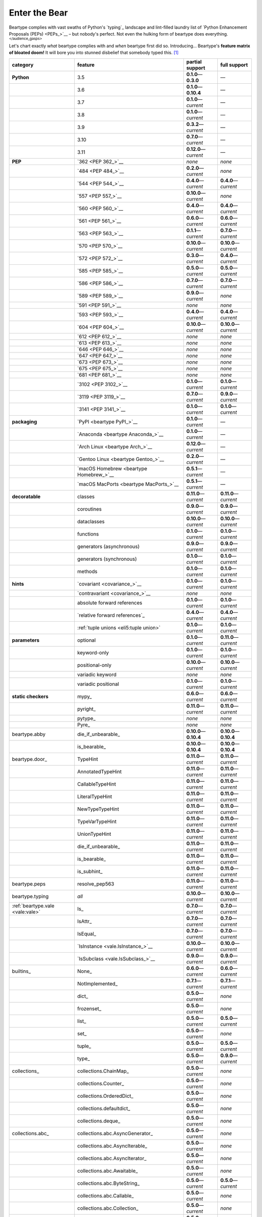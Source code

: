 .. # ------------------( LICENSE                             )------------------
.. # Copyright (c) 2014-2023 Beartype authors.
.. # See "LICENSE" for further details.
.. #
.. # ------------------( SYNOPSIS                            )------------------
.. # Child reStructuredText (reST) document gently introducing this project.

.. # ------------------( MAIN                                )------------------

.. _pep:pep:

##############
Enter the Bear
##############

Beartype complies with vast swaths of Python's `typing`_ landscape and
lint-filled laundry list of `Python Enhancement Proposals (PEPs) <PEPs_>`__ –
but nobody's perfect. Not even the hulking form of beartype does everything.
:superscript:`</audience_gasps>`

Let's chart exactly *what* beartype complies with and *when* beartype first did
so. Introducing... Beartype's **feature matrix of bloated doom!** It will bore
you into stunned disbelief that somebody typed this. [#rsi]_

+----------------------------------+-----------------------------------------+---------------------------+---------------------------+
| category                         | feature                                 | partial support           | full support              |
+==================================+=========================================+===========================+===========================+
| **Python**                       | 3.5                                     | **0.1.0**\ —\ **0.3.0**   | —                         |
+----------------------------------+-----------------------------------------+---------------------------+---------------------------+
|                                  | 3.6                                     | **0.1.0**\ —\ **0.10.4**  | —                         |
+----------------------------------+-----------------------------------------+---------------------------+---------------------------+
|                                  | 3.7                                     | **0.1.0**\ —\ *current*   | —                         |
+----------------------------------+-----------------------------------------+---------------------------+---------------------------+
|                                  | 3.8                                     | **0.1.0**\ —\ *current*   | —                         |
+----------------------------------+-----------------------------------------+---------------------------+---------------------------+
|                                  | 3.9                                     | **0.3.2**\ —\ *current*   | —                         |
+----------------------------------+-----------------------------------------+---------------------------+---------------------------+
|                                  | 3.10                                    | **0.7.0**\ —\ *current*   | —                         |
+----------------------------------+-----------------------------------------+---------------------------+---------------------------+
|                                  | 3.11                                    | **0.12.0**\ —\ *current*  | —                         |
+----------------------------------+-----------------------------------------+---------------------------+---------------------------+
| **PEP**                          | `362 <PEP 362_>`__                      | *none*                    | *none*                    |
+----------------------------------+-----------------------------------------+---------------------------+---------------------------+
|                                  | `484 <PEP 484_>`__                      | **0.2.0**\ —\ *current*   | *none*                    |
+----------------------------------+-----------------------------------------+---------------------------+---------------------------+
|                                  | `544 <PEP 544_>`__                      | **0.4.0**\ —\ *current*   | **0.4.0**\ —\ *current*   |
+----------------------------------+-----------------------------------------+---------------------------+---------------------------+
|                                  | `557 <PEP 557_>`__                      | **0.10.0**\ —\ *current*  | *none*                    |
+----------------------------------+-----------------------------------------+---------------------------+---------------------------+
|                                  | `560 <PEP 560_>`__                      | **0.4.0**\ —\ *current*   | **0.4.0**\ —\ *current*   |
+----------------------------------+-----------------------------------------+---------------------------+---------------------------+
|                                  | `561 <PEP 561_>`__                      | **0.6.0**\ —\ *current*   | **0.6.0**\ —\ *current*   |
+----------------------------------+-----------------------------------------+---------------------------+---------------------------+
|                                  | `563 <PEP 563_>`__                      | **0.1.1**\ —\ *current*   | **0.7.0**\ —\ *current*   |
+----------------------------------+-----------------------------------------+---------------------------+---------------------------+
|                                  | `570 <PEP 570_>`__                      | **0.10.0**\ —\ *current*  | **0.10.0**\ —\ *current*  |
+----------------------------------+-----------------------------------------+---------------------------+---------------------------+
|                                  | `572 <PEP 572_>`__                      | **0.3.0**\ —\ *current*   | **0.4.0**\ —\ *current*   |
+----------------------------------+-----------------------------------------+---------------------------+---------------------------+
|                                  | `585 <PEP 585_>`__                      | **0.5.0**\ —\ *current*   | **0.5.0**\ —\ *current*   |
+----------------------------------+-----------------------------------------+---------------------------+---------------------------+
|                                  | `586 <PEP 586_>`__                      | **0.7.0**\ —\ *current*   | **0.7.0**\ —\ *current*   |
+----------------------------------+-----------------------------------------+---------------------------+---------------------------+
|                                  | `589 <PEP 589_>`__                      | **0.9.0**\ —\ *current*   | *none*                    |
+----------------------------------+-----------------------------------------+---------------------------+---------------------------+
|                                  | `591 <PEP 591_>`__                      | *none*                    | *none*                    |
+----------------------------------+-----------------------------------------+---------------------------+---------------------------+
|                                  | `593 <PEP 593_>`__                      | **0.4.0**\ —\ *current*   | **0.4.0**\ —\ *current*   |
+----------------------------------+-----------------------------------------+---------------------------+---------------------------+
|                                  | `604 <PEP 604_>`__                      | **0.10.0**\ —\ *current*  | **0.10.0**\ —\ *current*  |
+----------------------------------+-----------------------------------------+---------------------------+---------------------------+
|                                  | `612 <PEP 612_>`__                      | *none*                    | *none*                    |
+----------------------------------+-----------------------------------------+---------------------------+---------------------------+
|                                  | `613 <PEP 613_>`__                      | *none*                    | *none*                    |
+----------------------------------+-----------------------------------------+---------------------------+---------------------------+
|                                  | `646 <PEP 646_>`__                      | *none*                    | *none*                    |
+----------------------------------+-----------------------------------------+---------------------------+---------------------------+
|                                  | `647 <PEP 647_>`__                      | *none*                    | *none*                    |
+----------------------------------+-----------------------------------------+---------------------------+---------------------------+
|                                  | `673 <PEP 673_>`__                      | *none*                    | *none*                    |
+----------------------------------+-----------------------------------------+---------------------------+---------------------------+
|                                  | `675 <PEP 675_>`__                      | *none*                    | *none*                    |
+----------------------------------+-----------------------------------------+---------------------------+---------------------------+
|                                  | `681 <PEP 681_>`__                      | *none*                    | *none*                    |
+----------------------------------+-----------------------------------------+---------------------------+---------------------------+
|                                  | `3102 <PEP 3102_>`__                    | **0.1.0**\ —\ *current*   | **0.1.0**\ —\ *current*   |
+----------------------------------+-----------------------------------------+---------------------------+---------------------------+
|                                  | `3119 <PEP 3119_>`__                    | **0.7.0**\ —\ *current*   | **0.9.0**\ —\ *current*   |
+----------------------------------+-----------------------------------------+---------------------------+---------------------------+
|                                  | `3141 <PEP 3141_>`__                    | **0.1.0**\ —\ *current*   | **0.1.0**\ —\ *current*   |
+----------------------------------+-----------------------------------------+---------------------------+---------------------------+
| **packaging**                    | `PyPI <beartype PyPI_>`__               | **0.1.0**\ —\ *current*   | —                         |
+----------------------------------+-----------------------------------------+---------------------------+---------------------------+
|                                  | `Anaconda <beartype Anaconda_>`__       | **0.1.0**\ —\ *current*   | —                         |
+----------------------------------+-----------------------------------------+---------------------------+---------------------------+
|                                  | `Arch Linux <beartype Arch_>`__         | **0.12.0**\ —\ *current*  | —                         |
+----------------------------------+-----------------------------------------+---------------------------+---------------------------+
|                                  | `Gentoo Linux <beartype Gentoo_>`__     | **0.2.0**\ —\ *current*   | —                         |
+----------------------------------+-----------------------------------------+---------------------------+---------------------------+
|                                  | `macOS Homebrew <beartype Homebrew_>`__ | **0.5.1**\ —\ *current*   | —                         |
+----------------------------------+-----------------------------------------+---------------------------+---------------------------+
|                                  | `macOS MacPorts <beartype MacPorts_>`__ | **0.5.1**\ —\ *current*   | —                         |
+----------------------------------+-----------------------------------------+---------------------------+---------------------------+
| **decoratable**                  | classes                                 | **0.11.0**\ —\ *current*  | **0.11.0**\ —\ *current*  |
+----------------------------------+-----------------------------------------+---------------------------+---------------------------+
|                                  | coroutines                              | **0.9.0**\ —\ *current*   | **0.9.0**\ —\ *current*   |
+----------------------------------+-----------------------------------------+---------------------------+---------------------------+
|                                  | dataclasses                             | **0.10.0**\ —\ *current*  | **0.10.0**\ —\ *current*  |
+----------------------------------+-----------------------------------------+---------------------------+---------------------------+
|                                  | functions                               | **0.1.0**\ —\ *current*   | **0.1.0**\ —\ *current*   |
+----------------------------------+-----------------------------------------+---------------------------+---------------------------+
|                                  | generators (asynchronous)               | **0.9.0**\ —\ *current*   | **0.9.0**\ —\ *current*   |
+----------------------------------+-----------------------------------------+---------------------------+---------------------------+
|                                  | generators (synchronous)                | **0.1.0**\ —\ *current*   | **0.1.0**\ —\ *current*   |
+----------------------------------+-----------------------------------------+---------------------------+---------------------------+
|                                  | methods                                 | **0.1.0**\ —\ *current*   | **0.1.0**\ —\ *current*   |
+----------------------------------+-----------------------------------------+---------------------------+---------------------------+
| **hints**                        | `covariant <covariance_>`__             | **0.1.0**\ —\ *current*   | **0.1.0**\ —\ *current*   |
+----------------------------------+-----------------------------------------+---------------------------+---------------------------+
|                                  | `contravariant <covariance_>`__         | *none*                    | *none*                    |
+----------------------------------+-----------------------------------------+---------------------------+---------------------------+
|                                  | absolute forward references             | **0.1.0**\ —\ *current*   | **0.1.0**\ —\ *current*   |
+----------------------------------+-----------------------------------------+---------------------------+---------------------------+
|                                  | `relative forward references`_          | **0.4.0**\ —\ *current*   | **0.4.0**\ —\ *current*   |
+----------------------------------+-----------------------------------------+---------------------------+---------------------------+
|                                  | :ref:`tuple unions <eli5:tuple union>`  | **0.1.0**\ —\ *current*   | **0.1.0**\ —\ *current*   |
+----------------------------------+-----------------------------------------+---------------------------+---------------------------+
| **parameters**                   | optional                                | **0.1.0**\ —\ *current*   | **0.11.0**\ —\ *current*  |
+----------------------------------+-----------------------------------------+---------------------------+---------------------------+
|                                  | keyword-only                            | **0.1.0**\ —\ *current*   | **0.1.0**\ —\ *current*   |
+----------------------------------+-----------------------------------------+---------------------------+---------------------------+
|                                  | positional-only                         | **0.10.0**\ —\ *current*  | **0.10.0**\ —\ *current*  |
+----------------------------------+-----------------------------------------+---------------------------+---------------------------+
|                                  | variadic keyword                        | *none*                    | *none*                    |
+----------------------------------+-----------------------------------------+---------------------------+---------------------------+
|                                  | variadic positional                     | **0.1.0**\ —\ *current*   | **0.1.0**\ —\ *current*   |
+----------------------------------+-----------------------------------------+---------------------------+---------------------------+
| **static checkers**              | mypy_                                   | **0.6.0**\ —\ *current*   | **0.6.0**\ —\ *current*   |
+----------------------------------+-----------------------------------------+---------------------------+---------------------------+
|                                  | pyright_                                | **0.11.0**\ —\ *current*  | **0.11.0**\ —\ *current*  |
+----------------------------------+-----------------------------------------+---------------------------+---------------------------+
|                                  | pytype_                                 | *none*                    | *none*                    |
+----------------------------------+-----------------------------------------+---------------------------+---------------------------+
|                                  | Pyre_                                   | *none*                    | *none*                    |
+----------------------------------+-----------------------------------------+---------------------------+---------------------------+
| beartype.abby                    | die_if_unbearable_                      | **0.10.0**\ —\ **0.10.4** | **0.10.0**\ —\ **0.10.4** |
+----------------------------------+-----------------------------------------+---------------------------+---------------------------+
|                                  | is_bearable_                            | **0.10.0**\ —\ **0.10.4** | **0.10.0**\ —\ **0.10.4** |
+----------------------------------+-----------------------------------------+---------------------------+---------------------------+
| beartype.door_                   | TypeHint                                | **0.11.0**\ —\ *current*  | **0.11.0**\ —\ *current*  |
+----------------------------------+-----------------------------------------+---------------------------+---------------------------+
|                                  | AnnotatedTypeHint                       | **0.11.0**\ —\ *current*  | **0.11.0**\ —\ *current*  |
+----------------------------------+-----------------------------------------+---------------------------+---------------------------+
|                                  | CallableTypeHint                        | **0.11.0**\ —\ *current*  | **0.11.0**\ —\ *current*  |
+----------------------------------+-----------------------------------------+---------------------------+---------------------------+
|                                  | LiteralTypeHint                         | **0.11.0**\ —\ *current*  | **0.11.0**\ —\ *current*  |
+----------------------------------+-----------------------------------------+---------------------------+---------------------------+
|                                  | NewTypeTypeHint                         | **0.11.0**\ —\ *current*  | **0.11.0**\ —\ *current*  |
+----------------------------------+-----------------------------------------+---------------------------+---------------------------+
|                                  | TypeVarTypeHint                         | **0.11.0**\ —\ *current*  | **0.11.0**\ —\ *current*  |
+----------------------------------+-----------------------------------------+---------------------------+---------------------------+
|                                  | UnionTypeHint                           | **0.11.0**\ —\ *current*  | **0.11.0**\ —\ *current*  |
+----------------------------------+-----------------------------------------+---------------------------+---------------------------+
|                                  | die_if_unbearable_                      | **0.11.0**\ —\ *current*  | **0.11.0**\ —\ *current*  |
+----------------------------------+-----------------------------------------+---------------------------+---------------------------+
|                                  | is_bearable_                            | **0.11.0**\ —\ *current*  | **0.11.0**\ —\ *current*  |
+----------------------------------+-----------------------------------------+---------------------------+---------------------------+
|                                  | is_subhint_                             | **0.11.0**\ —\ *current*  | **0.11.0**\ —\ *current*  |
+----------------------------------+-----------------------------------------+---------------------------+---------------------------+
| beartype.peps                    | resolve_pep563                          | **0.11.0**\ —\ *current*  | **0.11.0**\ —\ *current*  |
+----------------------------------+-----------------------------------------+---------------------------+---------------------------+
| beartype.typing                  | *all*                                   | **0.10.0**\ —\ *current*  | **0.10.0**\ —\ *current*  |
+----------------------------------+-----------------------------------------+---------------------------+---------------------------+
| :ref:`beartype.vale <vale:vale>` | Is_                                     | **0.7.0**\ —\ *current*   | **0.7.0**\ —\ *current*   |
+----------------------------------+-----------------------------------------+---------------------------+---------------------------+
|                                  | IsAttr_                                 | **0.7.0**\ —\ *current*   | **0.7.0**\ —\ *current*   |
+----------------------------------+-----------------------------------------+---------------------------+---------------------------+
|                                  | IsEqual_                                | **0.7.0**\ —\ *current*   | **0.7.0**\ —\ *current*   |
+----------------------------------+-----------------------------------------+---------------------------+---------------------------+
|                                  | `IsInstance <vale.IsInstance_>`__       | **0.10.0**\ —\ *current*  | **0.10.0**\ —\ *current*  |
+----------------------------------+-----------------------------------------+---------------------------+---------------------------+
|                                  | `IsSubclass <vale.IsSubclass_>`__       | **0.9.0**\ —\ *current*   | **0.9.0**\ —\ *current*   |
+----------------------------------+-----------------------------------------+---------------------------+---------------------------+
| builtins_                        | None_                                   | **0.6.0**\ —\ *current*   | **0.6.0**\ —\ *current*   |
+----------------------------------+-----------------------------------------+---------------------------+---------------------------+
|                                  | NotImplemented_                         | **0.7.1**\ —\ *current*   | **0.7.1**\ —\ *current*   |
+----------------------------------+-----------------------------------------+---------------------------+---------------------------+
|                                  | dict_                                   | **0.5.0**\ —\ *current*   | *none*                    |
+----------------------------------+-----------------------------------------+---------------------------+---------------------------+
|                                  | frozenset_                              | **0.5.0**\ —\ *current*   | *none*                    |
+----------------------------------+-----------------------------------------+---------------------------+---------------------------+
|                                  | list_                                   | **0.5.0**\ —\ *current*   | **0.5.0**\ —\ *current*   |
+----------------------------------+-----------------------------------------+---------------------------+---------------------------+
|                                  | set_                                    | **0.5.0**\ —\ *current*   | *none*                    |
+----------------------------------+-----------------------------------------+---------------------------+---------------------------+
|                                  | tuple_                                  | **0.5.0**\ —\ *current*   | **0.5.0**\ —\ *current*   |
+----------------------------------+-----------------------------------------+---------------------------+---------------------------+
|                                  | type_                                   | **0.5.0**\ —\ *current*   | **0.9.0**\ —\ *current*   |
+----------------------------------+-----------------------------------------+---------------------------+---------------------------+
| collections_                     | collections.ChainMap_                   | **0.5.0**\ —\ *current*   | *none*                    |
+----------------------------------+-----------------------------------------+---------------------------+---------------------------+
|                                  | collections.Counter_                    | **0.5.0**\ —\ *current*   | *none*                    |
+----------------------------------+-----------------------------------------+---------------------------+---------------------------+
|                                  | collections.OrderedDict_                | **0.5.0**\ —\ *current*   | *none*                    |
+----------------------------------+-----------------------------------------+---------------------------+---------------------------+
|                                  | collections.defaultdict_                | **0.5.0**\ —\ *current*   | *none*                    |
+----------------------------------+-----------------------------------------+---------------------------+---------------------------+
|                                  | collections.deque_                      | **0.5.0**\ —\ *current*   | *none*                    |
+----------------------------------+-----------------------------------------+---------------------------+---------------------------+
| collections.abc_                 | collections.abc.AsyncGenerator_         | **0.5.0**\ —\ *current*   | *none*                    |
+----------------------------------+-----------------------------------------+---------------------------+---------------------------+
|                                  | collections.abc.AsyncIterable_          | **0.5.0**\ —\ *current*   | *none*                    |
+----------------------------------+-----------------------------------------+---------------------------+---------------------------+
|                                  | collections.abc.AsyncIterator_          | **0.5.0**\ —\ *current*   | *none*                    |
+----------------------------------+-----------------------------------------+---------------------------+---------------------------+
|                                  | collections.abc.Awaitable_              | **0.5.0**\ —\ *current*   | *none*                    |
+----------------------------------+-----------------------------------------+---------------------------+---------------------------+
|                                  | collections.abc.ByteString_             | **0.5.0**\ —\ *current*   | **0.5.0**\ —\ *current*   |
+----------------------------------+-----------------------------------------+---------------------------+---------------------------+
|                                  | collections.abc.Callable_               | **0.5.0**\ —\ *current*   | *none*                    |
+----------------------------------+-----------------------------------------+---------------------------+---------------------------+
|                                  | collections.abc.Collection_             | **0.5.0**\ —\ *current*   | *none*                    |
+----------------------------------+-----------------------------------------+---------------------------+---------------------------+
|                                  | collections.abc.Container_              | **0.5.0**\ —\ *current*   | *none*                    |
+----------------------------------+-----------------------------------------+---------------------------+---------------------------+
|                                  | collections.abc.Coroutine_              | **0.5.0**\ —\ *current*   | **0.9.0**\ —\ *current*   |
+----------------------------------+-----------------------------------------+---------------------------+---------------------------+
|                                  | collections.abc.Generator_              | **0.5.0**\ —\ *current*   | *none*                    |
+----------------------------------+-----------------------------------------+---------------------------+---------------------------+
|                                  | collections.abc.ItemsView_              | **0.5.0**\ —\ *current*   | *none*                    |
+----------------------------------+-----------------------------------------+---------------------------+---------------------------+
|                                  | collections.abc.Iterable_               | **0.5.0**\ —\ *current*   | *none*                    |
+----------------------------------+-----------------------------------------+---------------------------+---------------------------+
|                                  | collections.abc.Iterator_               | **0.5.0**\ —\ *current*   | *none*                    |
+----------------------------------+-----------------------------------------+---------------------------+---------------------------+
|                                  | collections.abc.KeysView_               | **0.5.0**\ —\ *current*   | *none*                    |
+----------------------------------+-----------------------------------------+---------------------------+---------------------------+
|                                  | collections.abc.Mapping_                | **0.5.0**\ —\ *current*   | *none*                    |
+----------------------------------+-----------------------------------------+---------------------------+---------------------------+
|                                  | collections.abc.MappingView_            | **0.5.0**\ —\ *current*   | *none*                    |
+----------------------------------+-----------------------------------------+---------------------------+---------------------------+
|                                  | collections.abc.MutableMapping_         | **0.5.0**\ —\ *current*   | *none*                    |
+----------------------------------+-----------------------------------------+---------------------------+---------------------------+
|                                  | collections.abc.MutableSequence_        | **0.5.0**\ —\ *current*   | **0.5.0**\ —\ *current*   |
+----------------------------------+-----------------------------------------+---------------------------+---------------------------+
|                                  | collections.abc.MutableSet_             | **0.5.0**\ —\ *current*   | *none*                    |
+----------------------------------+-----------------------------------------+---------------------------+---------------------------+
|                                  | collections.abc.Reversible_             | **0.5.0**\ —\ *current*   | *none*                    |
+----------------------------------+-----------------------------------------+---------------------------+---------------------------+
|                                  | collections.abc.Sequence_               | **0.5.0**\ —\ *current*   | **0.5.0**\ —\ *current*   |
+----------------------------------+-----------------------------------------+---------------------------+---------------------------+
|                                  | collections.abc.Set_                    | **0.5.0**\ —\ *current*   | *none*                    |
+----------------------------------+-----------------------------------------+---------------------------+---------------------------+
|                                  | collections.abc.ValuesView_             | **0.5.0**\ —\ *current*   | *none*                    |
+----------------------------------+-----------------------------------------+---------------------------+---------------------------+
| contextlib_                      | contextlib.AbstractAsyncContextManager_ | **0.5.0**\ —\ *current*   | *none*                    |
+----------------------------------+-----------------------------------------+---------------------------+---------------------------+
|                                  | contextlib.AbstractContextManager_      | **0.5.0**\ —\ *current*   | *none*                    |
+----------------------------------+-----------------------------------------+---------------------------+---------------------------+
| dataclasses_                     | dataclasses.InitVar_                    | **0.10.0**\ —\ *current*  | **0.10.0**\ —\ *current*  |
+----------------------------------+-----------------------------------------+---------------------------+---------------------------+
| dataclasses_                     | dataclasses.dataclass_                  | **0.10.0**\ —\ *current*  | *none*                    |
+----------------------------------+-----------------------------------------+---------------------------+---------------------------+
| nuitka_                          | *all*                                   | **0.12.0**\ —\ *current*  | **0.12.0**\ —\ *current*  |
+----------------------------------+-----------------------------------------+---------------------------+---------------------------+
| numpy.typing_                    | numpy.typing.NDArray_                   | **0.8.0**\ —\ *current*   | **0.8.0**\ —\ *current*   |
+----------------------------------+-----------------------------------------+---------------------------+---------------------------+
| re_                              | re.Match_                               | **0.5.0**\ —\ *current*   | *none*                    |
+----------------------------------+-----------------------------------------+---------------------------+---------------------------+
|                                  | re.Pattern_                             | **0.5.0**\ —\ *current*   | *none*                    |
+----------------------------------+-----------------------------------------+---------------------------+---------------------------+
| sphinx_                          | sphinx.ext.autodoc_                     | **0.9.0**\ —\ *current*   | **0.9.0**\ —\ *current*   |
+----------------------------------+-----------------------------------------+---------------------------+---------------------------+
| typing_                          | typing.AbstractSet_                     | **0.2.0**\ —\ *current*   | *none*                    |
+----------------------------------+-----------------------------------------+---------------------------+---------------------------+
|                                  | typing.Annotated_                       | **0.4.0**\ —\ *current*   | **0.4.0**\ —\ *current*   |
+----------------------------------+-----------------------------------------+---------------------------+---------------------------+
|                                  | typing.Any_                             | **0.2.0**\ —\ *current*   | **0.2.0**\ —\ *current*   |
+----------------------------------+-----------------------------------------+---------------------------+---------------------------+
|                                  | typing.AnyStr_                          | **0.4.0**\ —\ *current*   | *none*                    |
+----------------------------------+-----------------------------------------+---------------------------+---------------------------+
|                                  | typing.AsyncContextManager_             | **0.4.0**\ —\ *current*   | *none*                    |
+----------------------------------+-----------------------------------------+---------------------------+---------------------------+
|                                  | typing.AsyncGenerator_                  | **0.2.0**\ —\ *current*   | *none*                    |
+----------------------------------+-----------------------------------------+---------------------------+---------------------------+
|                                  | typing.AsyncIterable_                   | **0.2.0**\ —\ *current*   | *none*                    |
+----------------------------------+-----------------------------------------+---------------------------+---------------------------+
|                                  | typing.AsyncIterator_                   | **0.2.0**\ —\ *current*   | *none*                    |
+----------------------------------+-----------------------------------------+---------------------------+---------------------------+
|                                  | typing.Awaitable_                       | **0.2.0**\ —\ *current*   | *none*                    |
+----------------------------------+-----------------------------------------+---------------------------+---------------------------+
|                                  | typing.BinaryIO_                        | **0.4.0**\ —\ *current*   | **0.10.0**\ —\ *current*  |
+----------------------------------+-----------------------------------------+---------------------------+---------------------------+
|                                  | typing.ByteString_                      | **0.2.0**\ —\ *current*   | **0.2.0**\ —\ *current*   |
+----------------------------------+-----------------------------------------+---------------------------+---------------------------+
|                                  | typing.Callable_                        | **0.2.0**\ —\ *current*   | *none*                    |
+----------------------------------+-----------------------------------------+---------------------------+---------------------------+
|                                  | typing.ChainMap_                        | **0.2.0**\ —\ *current*   | *none*                    |
+----------------------------------+-----------------------------------------+---------------------------+---------------------------+
|                                  | typing.ClassVar_                        | *none*                    | *none*                    |
+----------------------------------+-----------------------------------------+---------------------------+---------------------------+
|                                  | typing.Collection_                      | **0.2.0**\ —\ *current*   | *none*                    |
+----------------------------------+-----------------------------------------+---------------------------+---------------------------+
|                                  | typing.Concatenate_                     | *none*                    | *none*                    |
+----------------------------------+-----------------------------------------+---------------------------+---------------------------+
|                                  | typing.Container_                       | **0.2.0**\ —\ *current*   | *none*                    |
+----------------------------------+-----------------------------------------+---------------------------+---------------------------+
|                                  | typing.ContextManager_                  | **0.4.0**\ —\ *current*   | *none*                    |
+----------------------------------+-----------------------------------------+---------------------------+---------------------------+
|                                  | typing.Coroutine_                       | **0.2.0**\ —\ *current*   | **0.9.0**\ —\ *current*   |
+----------------------------------+-----------------------------------------+---------------------------+---------------------------+
|                                  | typing.Counter_                         | **0.2.0**\ —\ *current*   | *none*                    |
+----------------------------------+-----------------------------------------+---------------------------+---------------------------+
|                                  | typing.DefaultDict_                     | **0.2.0**\ —\ *current*   | *none*                    |
+----------------------------------+-----------------------------------------+---------------------------+---------------------------+
|                                  | typing.Deque_                           | **0.2.0**\ —\ *current*   | *none*                    |
+----------------------------------+-----------------------------------------+---------------------------+---------------------------+
|                                  | typing.Dict_                            | **0.2.0**\ —\ *current*   | *none*                    |
+----------------------------------+-----------------------------------------+---------------------------+---------------------------+
|                                  | typing.Final_                           | *none*                    | *none*                    |
+----------------------------------+-----------------------------------------+---------------------------+---------------------------+
|                                  | typing.ForwardRef_                      | **0.4.0**\ —\ *current*   | **0.4.0**\ —\ *current*   |
+----------------------------------+-----------------------------------------+---------------------------+---------------------------+
|                                  | typing.FrozenSet_                       | **0.2.0**\ —\ *current*   | *none*                    |
+----------------------------------+-----------------------------------------+---------------------------+---------------------------+
|                                  | typing.Generator_                       | **0.2.0**\ —\ *current*   | *none*                    |
+----------------------------------+-----------------------------------------+---------------------------+---------------------------+
|                                  | typing.Generic_                         | **0.4.0**\ —\ *current*   | **0.4.0**\ —\ *current*   |
+----------------------------------+-----------------------------------------+---------------------------+---------------------------+
|                                  | typing.Hashable_                        | **0.2.0**\ —\ *current*   | *none*                    |
+----------------------------------+-----------------------------------------+---------------------------+---------------------------+
|                                  | typing.IO_                              | **0.4.0**\ —\ *current*   | **0.10.0**\ —\ *current*  |
+----------------------------------+-----------------------------------------+---------------------------+---------------------------+
|                                  | typing.ItemsView_                       | **0.2.0**\ —\ *current*   | *none*                    |
+----------------------------------+-----------------------------------------+---------------------------+---------------------------+
|                                  | typing.Iterable_                        | **0.2.0**\ —\ *current*   | *none*                    |
+----------------------------------+-----------------------------------------+---------------------------+---------------------------+
|                                  | typing.Iterator_                        | **0.2.0**\ —\ *current*   | *none*                    |
+----------------------------------+-----------------------------------------+---------------------------+---------------------------+
|                                  | typing.KeysView_                        | **0.2.0**\ —\ *current*   | *none*                    |
+----------------------------------+-----------------------------------------+---------------------------+---------------------------+
|                                  | typing.List_                            | **0.2.0**\ —\ *current*   | **0.3.0**\ —\ *current*   |
+----------------------------------+-----------------------------------------+---------------------------+---------------------------+
|                                  | typing.Literal_                         | **0.7.0**\ —\ *current*   | **0.7.0**\ —\ *current*   |
+----------------------------------+-----------------------------------------+---------------------------+---------------------------+
|                                  | typing.Mapping_                         | **0.2.0**\ —\ *current*   | *none*                    |
+----------------------------------+-----------------------------------------+---------------------------+---------------------------+
|                                  | typing.MappingView_                     | **0.2.0**\ —\ *current*   | *none*                    |
+----------------------------------+-----------------------------------------+---------------------------+---------------------------+
|                                  | typing.Match_                           | **0.4.0**\ —\ *current*   | *none*                    |
+----------------------------------+-----------------------------------------+---------------------------+---------------------------+
|                                  | typing.MutableMapping_                  | **0.2.0**\ —\ *current*   | *none*                    |
+----------------------------------+-----------------------------------------+---------------------------+---------------------------+
|                                  | typing.MutableSequence_                 | **0.2.0**\ —\ *current*   | **0.3.0**\ —\ *current*   |
+----------------------------------+-----------------------------------------+---------------------------+---------------------------+
|                                  | typing.MutableSet_                      | **0.2.0**\ —\ *current*   | *none*                    |
+----------------------------------+-----------------------------------------+---------------------------+---------------------------+
|                                  | typing.NamedTuple_                      | **0.1.0**\ —\ *current*   | **0.12.0**\ —\ *current*  |
+----------------------------------+-----------------------------------------+---------------------------+---------------------------+
|                                  | typing.NewType_                         | **0.4.0**\ —\ *current*   | **0.4.0**\ —\ *current*   |
+----------------------------------+-----------------------------------------+---------------------------+---------------------------+
|                                  | typing.NoReturn_                        | **0.4.0**\ —\ *current*   | **0.4.0**\ —\ *current*   |
+----------------------------------+-----------------------------------------+---------------------------+---------------------------+
|                                  | typing.Optional_                        | **0.2.0**\ —\ *current*   | **0.2.0**\ —\ *current*   |
+----------------------------------+-----------------------------------------+---------------------------+---------------------------+
|                                  | typing.OrderedDict_                     | **0.2.0**\ —\ *current*   | *none*                    |
+----------------------------------+-----------------------------------------+---------------------------+---------------------------+
|                                  | typing.ParamSpec_                       | *none*                    | *none*                    |
+----------------------------------+-----------------------------------------+---------------------------+---------------------------+
|                                  | typing.ParamSpecArgs_                   | *none*                    | *none*                    |
+----------------------------------+-----------------------------------------+---------------------------+---------------------------+
|                                  | typing.ParamSpecKwargs_                 | *none*                    | *none*                    |
+----------------------------------+-----------------------------------------+---------------------------+---------------------------+
|                                  | typing.Pattern_                         | **0.4.0**\ —\ *current*   | *none*                    |
+----------------------------------+-----------------------------------------+---------------------------+---------------------------+
|                                  | typing.Protocol_                        | **0.4.0**\ —\ *current*   | **0.4.0**\ —\ *current*   |
+----------------------------------+-----------------------------------------+---------------------------+---------------------------+
|                                  | typing.Reversible_                      | **0.2.0**\ —\ *current*   | *none*                    |
+----------------------------------+-----------------------------------------+---------------------------+---------------------------+
|                                  | typing.Self_                            | *none*                    | *none*                    |
+----------------------------------+-----------------------------------------+---------------------------+---------------------------+
|                                  | typing.Sequence_                        | **0.2.0**\ —\ *current*   | **0.3.0**\ —\ *current*   |
+----------------------------------+-----------------------------------------+---------------------------+---------------------------+
|                                  | typing.Set_                             | **0.2.0**\ —\ *current*   | *none*                    |
+----------------------------------+-----------------------------------------+---------------------------+---------------------------+
|                                  | typing.Sized_                           | **0.2.0**\ —\ *current*   | **0.2.0**\ —\ *current*   |
+----------------------------------+-----------------------------------------+---------------------------+---------------------------+
|                                  | typing.SupportsAbs_                     | **0.4.0**\ —\ *current*   | **0.4.0**\ —\ *current*   |
+----------------------------------+-----------------------------------------+---------------------------+---------------------------+
|                                  | typing.SupportsBytes_                   | **0.4.0**\ —\ *current*   | **0.4.0**\ —\ *current*   |
+----------------------------------+-----------------------------------------+---------------------------+---------------------------+
|                                  | typing.SupportsComplex_                 | **0.4.0**\ —\ *current*   | **0.4.0**\ —\ *current*   |
+----------------------------------+-----------------------------------------+---------------------------+---------------------------+
|                                  | typing.SupportsFloat_                   | **0.4.0**\ —\ *current*   | **0.4.0**\ —\ *current*   |
+----------------------------------+-----------------------------------------+---------------------------+---------------------------+
|                                  | typing.SupportsIndex_                   | **0.4.0**\ —\ *current*   | **0.4.0**\ —\ *current*   |
+----------------------------------+-----------------------------------------+---------------------------+---------------------------+
|                                  | typing.SupportsInt_                     | **0.4.0**\ —\ *current*   | **0.4.0**\ —\ *current*   |
+----------------------------------+-----------------------------------------+---------------------------+---------------------------+
|                                  | typing.SupportsRound_                   | **0.4.0**\ —\ *current*   | **0.4.0**\ —\ *current*   |
+----------------------------------+-----------------------------------------+---------------------------+---------------------------+
|                                  | typing.Text_                            | **0.1.0**\ —\ *current*   | **0.1.0**\ —\ *current*   |
+----------------------------------+-----------------------------------------+---------------------------+---------------------------+
|                                  | typing.TextIO_                          | **0.4.0**\ —\ *current*   | **0.10.0**\ —\ *current*  |
+----------------------------------+-----------------------------------------+---------------------------+---------------------------+
|                                  | typing.Tuple_                           | **0.2.0**\ —\ *current*   | **0.4.0**\ —\ *current*   |
+----------------------------------+-----------------------------------------+---------------------------+---------------------------+
|                                  | typing.Type_                            | **0.2.0**\ —\ *current*   | **0.9.0**\ —\ *current*   |
+----------------------------------+-----------------------------------------+---------------------------+---------------------------+
|                                  | typing.TypeGuard_                       | *none*                    | *none*                    |
+----------------------------------+-----------------------------------------+---------------------------+---------------------------+
|                                  | typing.TypedDict_                       | **0.9.0**\ —\ *current*   | *none*                    |
+----------------------------------+-----------------------------------------+---------------------------+---------------------------+
|                                  | typing.TypeVar_                         | **0.4.0**\ —\ *current*   | *none*                    |
+----------------------------------+-----------------------------------------+---------------------------+---------------------------+
|                                  | typing.Union_                           | **0.2.0**\ —\ *current*   | **0.2.0**\ —\ *current*   |
+----------------------------------+-----------------------------------------+---------------------------+---------------------------+
|                                  | typing.ValuesView_                      | **0.2.0**\ —\ *current*   | *none*                    |
+----------------------------------+-----------------------------------------+---------------------------+---------------------------+
|                                  | `typing.TYPE_CHECKING`_                 | **0.5.0**\ —\ *current*   | **0.5.0**\ —\ *current*   |
+----------------------------------+-----------------------------------------+---------------------------+---------------------------+
|                                  | `@typing.final`_                        | *none*                    | *none*                    |
+----------------------------------+-----------------------------------------+---------------------------+---------------------------+
|                                  | `@typing.no_type_check`_                | **0.5.0**\ —\ *current*   | **0.5.0**\ —\ *current*   |
+----------------------------------+-----------------------------------------+---------------------------+---------------------------+
| typing_extensions_               | *all attributes*                        | **0.8.0**\ —\ *current*   | **0.8.0**\ —\ *current*   |
+----------------------------------+-----------------------------------------+---------------------------+---------------------------+

.. [#rsi] They now suffer crippling RSI so that you may appear knowledgeable
   before colleagues.

